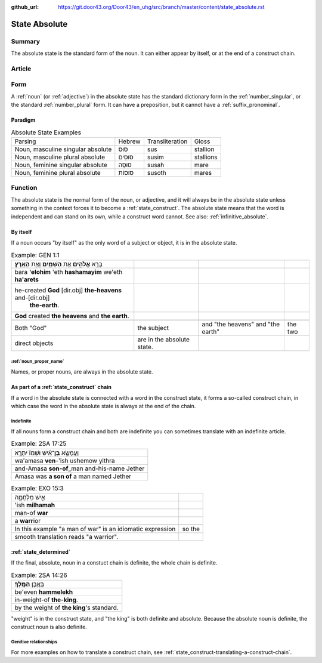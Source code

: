 :github_url: https://git.door43.org/Door43/en_uhg/src/branch/master/content/state_absolute.rst

.. _state_absolute:

State Absolute
==============

Summary
-------

The absolute state is the standard form of the noun. It can either
appear by itself, or at the end of a construct chain.

Article
-------

Form
----

A
:ref:`noun`
(or
:ref:`adjective`)
in the absolute state has the standard dictionary form in the
:ref:`number_singular`,
or the standard
:ref:`number_plural`
form. It can have a preposition, but it cannot have a :ref:`suffix_pronominal`.

Paradigm
~~~~~~~~

.. csv-table:: Absolute State Examples

  Parsing,Hebrew,Transliteration,Gloss
  "Noun, masculine singular absolute",סוּס,sus,stallion
  "Noun, masculine plural absolute",סוּסִים,susim,stallions
  "Noun, feminine singular absolute",סוּסָה,susah,mare
  "Noun, feminine plural absolute",סוּסוֹת,susoth,mares

Function
--------

The absolute state is the normal form of the noun, or adjective, and it
will always be in the absolute state unless something in the context
forces it to become a :ref:`state_construct`.
The absolute state means that the word is independent and can stand on
its own, while a construct word cannot. See also: :ref:`infinitive_absolute`.

By itself
~~~~~~~~~

If a noun occurs "by itself" as the only word of a subject or object, it
is in the absolute state.

.. csv-table:: Example: GEN 1:1

  בָּרָ֣א **אֱלֹהִ֑ים** אֵ֥ת **הַשָּׁמַ֖יִם** וְאֵ֥ת **הָאָֽרֶץ**\ ׃
  bara **'elohim** 'eth **hashamayim** we'eth **ha'arets**
  "he-created **God** [dir.obj] **the-heavens** and-[dir.obj]
     **the-earth**."
  **God** created **the heavens** and **the earth**.

   Both "God", the subject, and "the heavens" and "the earth", the two
   direct objects, are in the absolute state.

:ref:`noun_proper_name`
^^^^^^^^^^^^^^^^^^^^^^^

Names, or proper nouns, are always in the absolute state.

As part of a :ref:`state_construct` chain
~~~~~~~~~~~~~~~~~~~~~~~~~~~~~~~~~~~~~~~~~

If a word in the absolute state is connected with a word in the
construct state, it forms a so-called construct chain, in which case the
word in the absolute state is always at the end of the chain.

Indefinite
^^^^^^^^^^

If all nouns form a construct chain and both are indefinite you can
sometimes translate with an indefinite article.

.. csv-table:: Example: 2SA 17:25

  וַעֲמָשָׂ֣א **בֶן**\ ־אִ֗ישׁ וּשְׁמֹו֙ יִתְרָ֣א
  wa'amasa **ven**-'ish ushemow yithra
  and-Amasa **son-of**\ \_man and-his-name Jether
  Amasa was **a son of** a man named Jether

.. csv-table:: Example: EXO 15:3

  אִ֣ישׁ מִלְחָמָ֑ה
  'ish **milhamah**
  man-of **war**
  a **warr**\ ior

   In this example "a man of war" is an idiomatic expression, so the
   smooth translation reads "a warrior".

:ref:`state_determined`
~~~~~~~~~~~~~~~~~~~~~~~

If the final, absolute, noun in a constuct chain is definite, the whole
chain is definite.

.. csv-table:: Example: 2SA 14:26

  בְּאֶ֥בֶן **הַמֶּֽלֶךְ**\ ׃
  be'even **hammelekh**
  in-weight-of **the-king**.
  by the weight of **the king**'s standard.

"weight" is in the construct state, and "the king" is both definite and
absolute. Because the absolute noun is definite, the construct noun is
also definite.

Genitive relationships
^^^^^^^^^^^^^^^^^^^^^^

For more examples on how to translate a construct chain, see
:ref:`state_construct-translating-a-construct-chain`.
